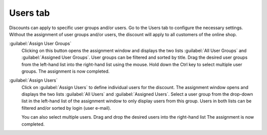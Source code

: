 ﻿Users tab
=========

Discounts can apply to specific user groups and/or users. Go to the Users tab to configure the necessary settings. Without the assignment of user groups and/or users, the discount will apply to all customers of the online shop.

.. image:: ../../media/screenshots/oxbahk01.png
   :alt: Discounts - Users tab
   :height: 343
   :width: 650

:guilabel:`Assign User Groups`
   Clicking on this button opens the assignment window and displays the two lists :guilabel:`All User Groups` and :guilabel:`Assigned User Groups`. User groups can be filtered and sorted by title. Drag the desired user groups from the left-hand list into the right-hand list using the mouse. Hold down the Ctrl key to select multiple user groups. The assignment is now completed.

:guilabel:`Assign Users`
   Click on :guilabel:`Assign Users` to define individual users for the discount. The assignment window opens and displays the two lists :guilabel:`All Users` and :guilabel:`Assigned Users`. Select a user group from the drop-down list in the left-hand list of the assignment window to only display users from this group. Users in both lists can be filtered and/or sorted by login (user e-mail).

   You can also select multiple users. Drag and drop the desired users into the right-hand list The assignment is now completed.

.. Intern: oxbahk, Status:, F1: discount_users.html